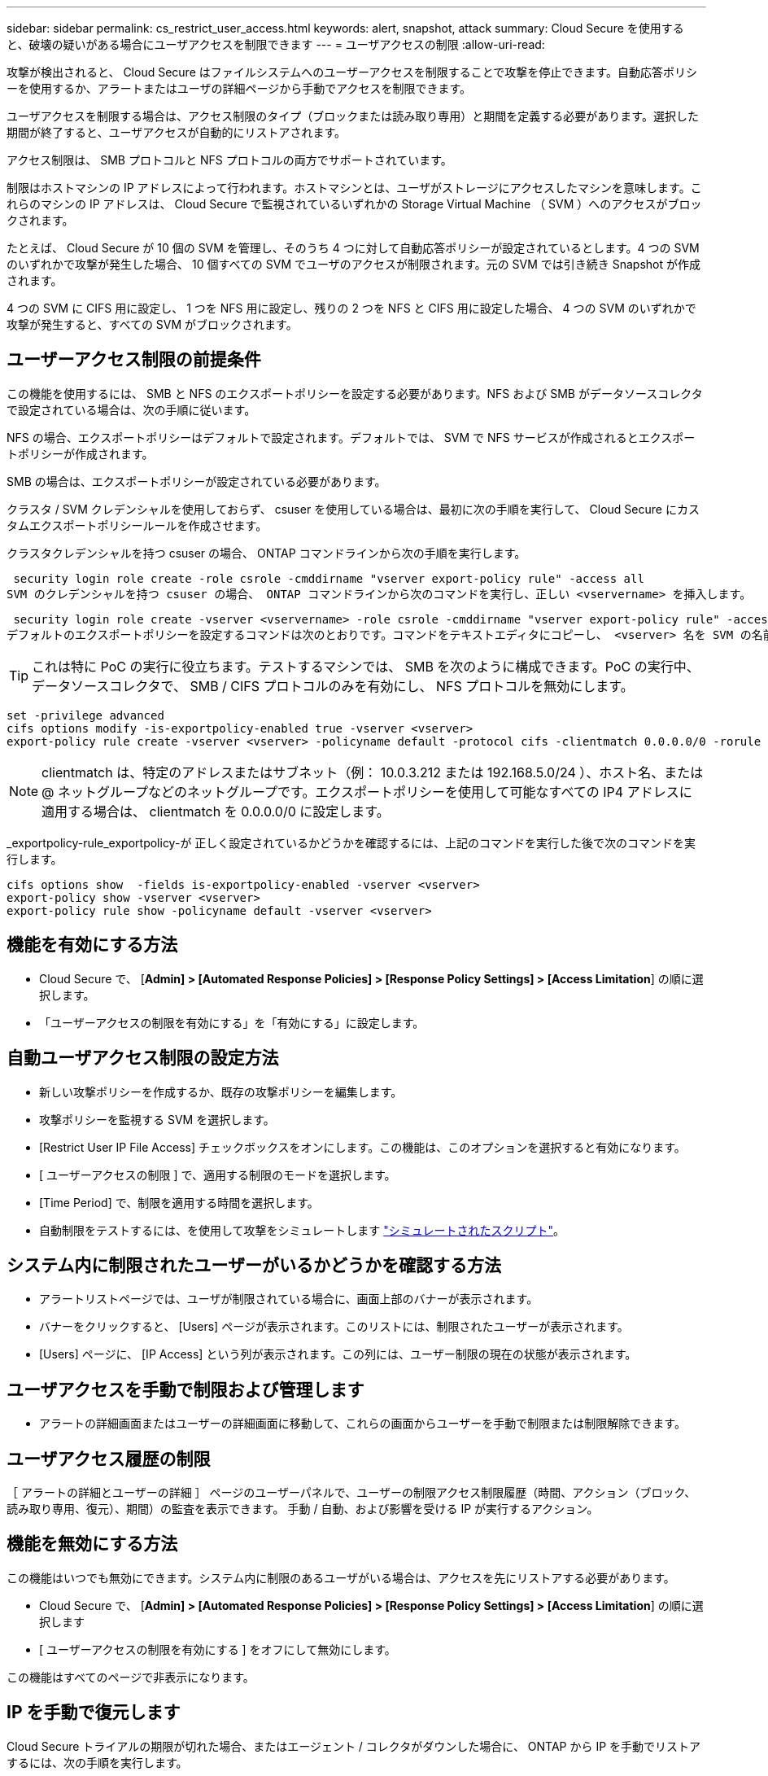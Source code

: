 ---
sidebar: sidebar 
permalink: cs_restrict_user_access.html 
keywords: alert, snapshot,  attack 
summary: Cloud Secure を使用すると、破壊の疑いがある場合にユーザアクセスを制限できます 
---
= ユーザアクセスの制限
:allow-uri-read: 


[role="lead"]
攻撃が検出されると、 Cloud Secure はファイルシステムへのユーザーアクセスを制限することで攻撃を停止できます。自動応答ポリシーを使用するか、アラートまたはユーザの詳細ページから手動でアクセスを制限できます。

ユーザアクセスを制限する場合は、アクセス制限のタイプ（ブロックまたは読み取り専用）と期間を定義する必要があります。選択した期間が終了すると、ユーザアクセスが自動的にリストアされます。

アクセス制限は、 SMB プロトコルと NFS プロトコルの両方でサポートされています。

制限はホストマシンの IP アドレスによって行われます。ホストマシンとは、ユーザがストレージにアクセスしたマシンを意味します。これらのマシンの IP アドレスは、 Cloud Secure で監視されているいずれかの Storage Virtual Machine （ SVM ）へのアクセスがブロックされます。

たとえば、 Cloud Secure が 10 個の SVM を管理し、そのうち 4 つに対して自動応答ポリシーが設定されているとします。4 つの SVM のいずれかで攻撃が発生した場合、 10 個すべての SVM でユーザのアクセスが制限されます。元の SVM では引き続き Snapshot が作成されます。

4 つの SVM に CIFS 用に設定し、 1 つを NFS 用に設定し、残りの 2 つを NFS と CIFS 用に設定した場合、 4 つの SVM のいずれかで攻撃が発生すると、すべての SVM がブロックされます。



== ユーザーアクセス制限の前提条件

この機能を使用するには、 SMB と NFS のエクスポートポリシーを設定する必要があります。NFS および SMB がデータソースコレクタで設定されている場合は、次の手順に従います。

NFS の場合、エクスポートポリシーはデフォルトで設定されます。デフォルトでは、 SVM で NFS サービスが作成されるとエクスポートポリシーが作成されます。

SMB の場合は、エクスポートポリシーが設定されている必要があります。

クラスタ / SVM クレデンシャルを使用しておらず、 csuser を使用している場合は、最初に次の手順を実行して、 Cloud Secure にカスタムエクスポートポリシールールを作成させます。

クラスタクレデンシャルを持つ csuser の場合、 ONTAP コマンドラインから次の手順を実行します。

 security login role create -role csrole -cmddirname "vserver export-policy rule" -access all
SVM のクレデンシャルを持つ csuser の場合、 ONTAP コマンドラインから次のコマンドを実行し、正しい <vservername> を挿入します。

 security login role create -vserver <vservername> -role csrole -cmddirname "vserver export-policy rule" -access all
デフォルトのエクスポートポリシーを設定するコマンドは次のとおりです。コマンドをテキストエディタにコピーし、 <vserver> 名を SVM の名前に置き換えます。次に、各行を 1 つずつコピーし、 ONTAP コンソールで実行します。コマンドを実行する前に、 advanced モードに切り替える必要があります。


TIP: これは特に PoC の実行に役立ちます。テストするマシンでは、 SMB を次のように構成できます。PoC の実行中、データソースコレクタで、 SMB / CIFS プロトコルのみを有効にし、 NFS プロトコルを無効にします。

 set -privilege advanced
 cifs options modify -is-exportpolicy-enabled true -vserver <vserver>
 export-policy rule create -vserver <vserver> -policyname default -protocol cifs -clientmatch 0.0.0.0/0 -rorule any -rwrule any

NOTE: clientmatch は、特定のアドレスまたはサブネット（例： 10.0.3.212 または 192.168.5.0/24 ）、ホスト名、または @ ネットグループなどのネットグループです。エクスポートポリシーを使用して可能なすべての IP4 アドレスに適用する場合は、 clientmatch を 0.0.0.0/0 に設定します。

_exportpolicy-rule_exportpolicy-が 正しく設定されているかどうかを確認するには、上記のコマンドを実行した後で次のコマンドを実行します。

 cifs options show  -fields is-exportpolicy-enabled -vserver <vserver>
 export-policy show -vserver <vserver>
 export-policy rule show -policyname default -vserver <vserver>


== 機能を有効にする方法

* Cloud Secure で、 [*Admin] > [Automated Response Policies] > [Response Policy Settings] > [Access Limitation*] の順に選択します。
* 「ユーザーアクセスの制限を有効にする」を「有効にする」に設定します。




== 自動ユーザアクセス制限の設定方法

* 新しい攻撃ポリシーを作成するか、既存の攻撃ポリシーを編集します。
* 攻撃ポリシーを監視する SVM を選択します。
* [Restrict User IP File Access] チェックボックスをオンにします。この機能は、このオプションを選択すると有効になります。
* [ ユーザーアクセスの制限 ] で、適用する制限のモードを選択します。
* [Time Period] で、制限を適用する時間を選択します。
* 自動制限をテストするには、を使用して攻撃をシミュレートします link:concept_cs_attack_simulator.html["シミュレートされたスクリプト"]。




== システム内に制限されたユーザーがいるかどうかを確認する方法

* アラートリストページでは、ユーザが制限されている場合に、画面上部のバナーが表示されます。
* バナーをクリックすると、 [Users] ページが表示されます。このリストには、制限されたユーザーが表示されます。
* [Users] ページに、 [IP Access] という列が表示されます。この列には、ユーザー制限の現在の状態が表示されます。




== ユーザアクセスを手動で制限および管理します

* アラートの詳細画面またはユーザーの詳細画面に移動して、これらの画面からユーザーを手動で制限または制限解除できます。




== ユーザアクセス履歴の制限

［ アラートの詳細とユーザーの詳細 ］ ページのユーザーパネルで、ユーザーの制限アクセス制限履歴（時間、アクション（ブロック、読み取り専用、復元）、期間）の監査を表示できます。 手動 / 自動、および影響を受ける IP が実行するアクション。



== 機能を無効にする方法

この機能はいつでも無効にできます。システム内に制限のあるユーザがいる場合は、アクセスを先にリストアする必要があります。

* Cloud Secure で、 [*Admin] > [Automated Response Policies] > [Response Policy Settings] > [Access Limitation*] の順に選択します
* [ ユーザーアクセスの制限を有効にする ] をオフにして無効にします。


この機能はすべてのページで非表示になります。



== IP を手動で復元します

Cloud Secure トライアルの期限が切れた場合、またはエージェント / コレクタがダウンした場合に、 ONTAP から IP を手動でリストアするには、次の手順を実行します。

. SVM のすべてのエクスポートポリシーをリストします。
+
....
contrail-qa-fas8020::> export-policy rule show -vserver <svm name>
             Policy          Rule    Access   Client                RO
Vserver      Name            Index   Protocol Match                 Rule
------------ --------------- ------  -------- --------------------- ---------
svm_s_____a default         1       nfs3,    cloudsecure_rule,     never
                                     nfs4,    10.19.12.216
                                     cifs
svm_s_____a default         4       cifs,    0.0.0.0/0             any
                                     nfs
svm_s_____a test            1       nfs3,    cloudsecure_rule,     never
                                     nfs4,    10.19.12.216
                                     cifs
svm_s_____a test            3       cifs,    0.0.0.0/0             any
                                     nfs,
                                     flexcache
4 entries were displayed.
....
. 「 cloudsecure_rule 」をクライアント一致に設定している SVM 上のすべてのポリシーで、該当する RuleIndex を指定してすべてのルールを削除します。通常、 CloudSecure ルールは 1 になります。
+
 contrail-qa-fas8020::*> export-policy rule delete -vserver <svm name> -policyname * -ruleindex 1
. CloudSecure ルールが削除されていることを確認します（確認のための手順はオプション）。
+
....
contrail-qa-fas8020::*> export-policy rule show -vserver <svm name>
             Policy          Rule    Access   Client                RO
Vserver      Name            Index   Protocol Match                 Rule
------------ --------------- ------  -------- --------------------- ---------
svm_suchitra default         4       cifs,    0.0.0.0/0             any
                                     nfs
svm_suchitra test            3       cifs,    0.0.0.0/0             any
                                     nfs,
                                     flexcache
2 entries were displayed.
....




== トラブルシューティング

|===
| 問題 | 試してみてください 


| 一部のユーザーは制限されていませんが、攻撃があります。 | 1. SVM の Data Collector と Agent が _RUNNING であることを確認します。Data Collector と Agent が停止している場合、 Cloud Secure はコマンドを送信できません。2. これは、ユーザが以前に使用されていない新しい IP を持つマシンからストレージにアクセスした可能性があるためです。制限は、ユーザがストレージにアクセスする際に使用するホストの IP アドレスを介して行われます。UI （ Alert Details > Access Limitation History for this User > Affected IP ）で、制限されている IP アドレスのリストを確認します。IP が制限された IP と異なるホストからストレージにアクセスしている場合、ユーザは制限されていない IP を介してストレージにアクセスできます。IP が制限されているホストからアクセスしようとすると、ストレージにアクセスできなくなります。 


| [Restrict Access] を手動でクリックすると、「このユーザの IP アドレスはすでに制限されています」というメッセージが表示されます。 | 制限する IP はすでに別のユーザから制限されています。 


| 「 SVM で SMB プロトコルのエクスポートポリシーの使用が無効になっています」という警告が表示されてアクセスの制限に失敗します。restrictuser access 機能を使用するには、 export-policy の使用を有効にします。 | 「前提条件」に記載されているように、 SVM の -is-exportpolicy-enabled オプションが true であることを確認します。 
|===